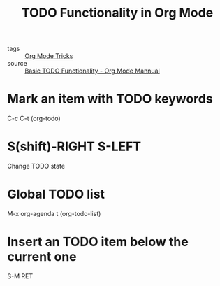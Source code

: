 #+title: TODO Functionality in Org Mode

- tags :: [[file:20201029150815-org_mode_tricks.org][Org Mode Tricks]]
- source :: [[https://orgmode.org/manual/TODO-Basics.html#TODO-Basics][Basic TODO Functionality - Org Mode Mannual]]

* Mark an item with TODO keywords

C-c C-t (org-todo)

* S(shift)-RIGHT S-LEFT

Change TODO state

* Global TODO list

M-x org-agenda t (org-todo-list)

* Insert an TODO item below the current one

S-M RET
